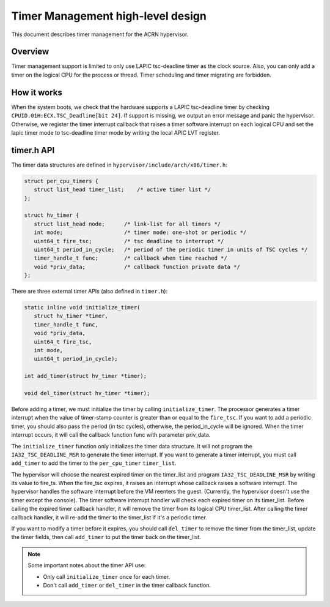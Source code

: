 .. _timer-hld:

Timer Management high-level design
###################################

This document describes timer management for the ACRN hypervisor.

Overview
********

Timer management support is limited to only use LAPIC tsc-deadline timer
as the clock source. Also, you can only add a timer on the logical CPU
for the process or thread.  Timer scheduling and timer migrating are
forbidden.

How it works
************

When the system boots, we check that the hardware supports a LAPIC
tsc-deadline timer by checking ``CPUID.01H:ECX.TSC_Deadline[bit 24]``.
If support is missing, we output an error message and panic the
hypervisor.  Otherwise, we register the timer interrupt callback that
raises a timer software interrupt on each logical CPU and set the lapic
timer mode to tsc-deadline timer mode by writing the local APIC LVT
register.

timer.h API
***********

The timer data structures are defined in
``hypervisor/include/arch/x86/timer.h``:

.. code-block:: c

   struct per_cpu_timers {
      struct list_head timer_list;    /* active timer list */
   };

   struct hv_timer {
      struct list_head node;      /* link-list for all timers */
      int mode;                   /* timer mode: one-shot or periodic */
      uint64_t fire_tsc;          /* tsc deadline to interrupt */
      uint64_t period_in_cycle;   /* period of the periodic timer in units of TSC cycles */
      timer_handle_t func;        /* callback when time reached */
      void *priv_data;            /* callback function private data */
   };

There are three external timer APIs (also defined in ``timer.h``):

.. code-block:: c

   static inline void initialize_timer(
      struct hv_timer *timer,
      timer_handle_t func,
      void *priv_data,
      uint64_t fire_tsc,
      int mode,
      uint64_t period_in_cycle);

   int add_timer(struct hv_timer *timer);

   void del_timer(struct hv_timer *timer);

Before adding a timer, we must initialize the timer by calling
``initialize_timer``. The processor generates a timer interrupt when the
value of timer-stamp counter is greater than or equal to the
``fire_tsc``.  If you want to add a periodic timer, you should also pass
the period (in tsc cycles), otherwise, the period_in_cycle will be
ignored. When the timer interrupt occurs, it will call the callback
function func with parameter priv_data.

The ``initialize_timer`` function only initializes the timer data
structure.  It will not program the ``IA32_TSC_DEADLINE_MSR`` to
generate the timer interrupt. If you want to generate a timer interrupt,
you must call ``add_timer`` to add the timer to the ``per_cpu_timer``
``timer_list``.

The hypervisor will choose the nearest expired timer on the timer_list
and program ``IA32_TSC_DEADLINE_MSR`` by writing its value to fire_ts.
When the fire_tsc expires, it raises an interrupt whose callback raises a
software interrupt. The hypervisor handles the software interrupt before
the VM reenters the guest. (Currently, the hypervisor doesn't use the
timer except the console). The timer software interrupt handler will
check each expired timer on its timer_list. Before calling the expired
timer callback handler, it will remove the timer from its logical CPU
timer_list.  After calling the timer callback handler, it will re-add
the timer to the timer_list if it's a periodic timer.

If you want to modify a timer before it expires, you should call
``del_timer`` to remove the timer from the timer_list, update the timer
fields, then call ``add_timer`` to put the timer back on the
timer_list.

.. note::
   Some important notes about the timer API use:

   * Only call ``initialize_timer`` once for each timer.
   * Don't call ``add_timer`` or ``del_timer`` in the timer callback function.

